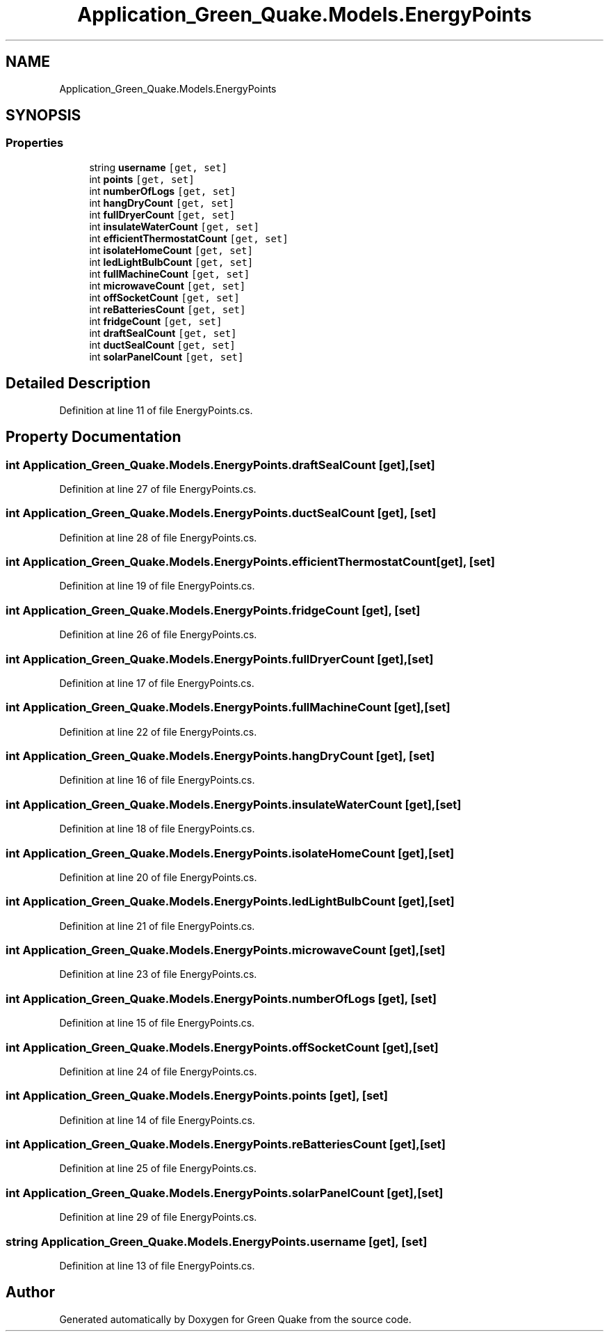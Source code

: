 .TH "Application_Green_Quake.Models.EnergyPoints" 3 "Thu Apr 29 2021" "Version 1.0" "Green Quake" \" -*- nroff -*-
.ad l
.nh
.SH NAME
Application_Green_Quake.Models.EnergyPoints
.SH SYNOPSIS
.br
.PP
.SS "Properties"

.in +1c
.ti -1c
.RI "string \fBusername\fP\fC [get, set]\fP"
.br
.ti -1c
.RI "int \fBpoints\fP\fC [get, set]\fP"
.br
.ti -1c
.RI "int \fBnumberOfLogs\fP\fC [get, set]\fP"
.br
.ti -1c
.RI "int \fBhangDryCount\fP\fC [get, set]\fP"
.br
.ti -1c
.RI "int \fBfullDryerCount\fP\fC [get, set]\fP"
.br
.ti -1c
.RI "int \fBinsulateWaterCount\fP\fC [get, set]\fP"
.br
.ti -1c
.RI "int \fBefficientThermostatCount\fP\fC [get, set]\fP"
.br
.ti -1c
.RI "int \fBisolateHomeCount\fP\fC [get, set]\fP"
.br
.ti -1c
.RI "int \fBledLightBulbCount\fP\fC [get, set]\fP"
.br
.ti -1c
.RI "int \fBfullMachineCount\fP\fC [get, set]\fP"
.br
.ti -1c
.RI "int \fBmicrowaveCount\fP\fC [get, set]\fP"
.br
.ti -1c
.RI "int \fBoffSocketCount\fP\fC [get, set]\fP"
.br
.ti -1c
.RI "int \fBreBatteriesCount\fP\fC [get, set]\fP"
.br
.ti -1c
.RI "int \fBfridgeCount\fP\fC [get, set]\fP"
.br
.ti -1c
.RI "int \fBdraftSealCount\fP\fC [get, set]\fP"
.br
.ti -1c
.RI "int \fBductSealCount\fP\fC [get, set]\fP"
.br
.ti -1c
.RI "int \fBsolarPanelCount\fP\fC [get, set]\fP"
.br
.in -1c
.SH "Detailed Description"
.PP 
Definition at line 11 of file EnergyPoints\&.cs\&.
.SH "Property Documentation"
.PP 
.SS "int Application_Green_Quake\&.Models\&.EnergyPoints\&.draftSealCount\fC [get]\fP, \fC [set]\fP"

.PP
Definition at line 27 of file EnergyPoints\&.cs\&.
.SS "int Application_Green_Quake\&.Models\&.EnergyPoints\&.ductSealCount\fC [get]\fP, \fC [set]\fP"

.PP
Definition at line 28 of file EnergyPoints\&.cs\&.
.SS "int Application_Green_Quake\&.Models\&.EnergyPoints\&.efficientThermostatCount\fC [get]\fP, \fC [set]\fP"

.PP
Definition at line 19 of file EnergyPoints\&.cs\&.
.SS "int Application_Green_Quake\&.Models\&.EnergyPoints\&.fridgeCount\fC [get]\fP, \fC [set]\fP"

.PP
Definition at line 26 of file EnergyPoints\&.cs\&.
.SS "int Application_Green_Quake\&.Models\&.EnergyPoints\&.fullDryerCount\fC [get]\fP, \fC [set]\fP"

.PP
Definition at line 17 of file EnergyPoints\&.cs\&.
.SS "int Application_Green_Quake\&.Models\&.EnergyPoints\&.fullMachineCount\fC [get]\fP, \fC [set]\fP"

.PP
Definition at line 22 of file EnergyPoints\&.cs\&.
.SS "int Application_Green_Quake\&.Models\&.EnergyPoints\&.hangDryCount\fC [get]\fP, \fC [set]\fP"

.PP
Definition at line 16 of file EnergyPoints\&.cs\&.
.SS "int Application_Green_Quake\&.Models\&.EnergyPoints\&.insulateWaterCount\fC [get]\fP, \fC [set]\fP"

.PP
Definition at line 18 of file EnergyPoints\&.cs\&.
.SS "int Application_Green_Quake\&.Models\&.EnergyPoints\&.isolateHomeCount\fC [get]\fP, \fC [set]\fP"

.PP
Definition at line 20 of file EnergyPoints\&.cs\&.
.SS "int Application_Green_Quake\&.Models\&.EnergyPoints\&.ledLightBulbCount\fC [get]\fP, \fC [set]\fP"

.PP
Definition at line 21 of file EnergyPoints\&.cs\&.
.SS "int Application_Green_Quake\&.Models\&.EnergyPoints\&.microwaveCount\fC [get]\fP, \fC [set]\fP"

.PP
Definition at line 23 of file EnergyPoints\&.cs\&.
.SS "int Application_Green_Quake\&.Models\&.EnergyPoints\&.numberOfLogs\fC [get]\fP, \fC [set]\fP"

.PP
Definition at line 15 of file EnergyPoints\&.cs\&.
.SS "int Application_Green_Quake\&.Models\&.EnergyPoints\&.offSocketCount\fC [get]\fP, \fC [set]\fP"

.PP
Definition at line 24 of file EnergyPoints\&.cs\&.
.SS "int Application_Green_Quake\&.Models\&.EnergyPoints\&.points\fC [get]\fP, \fC [set]\fP"

.PP
Definition at line 14 of file EnergyPoints\&.cs\&.
.SS "int Application_Green_Quake\&.Models\&.EnergyPoints\&.reBatteriesCount\fC [get]\fP, \fC [set]\fP"

.PP
Definition at line 25 of file EnergyPoints\&.cs\&.
.SS "int Application_Green_Quake\&.Models\&.EnergyPoints\&.solarPanelCount\fC [get]\fP, \fC [set]\fP"

.PP
Definition at line 29 of file EnergyPoints\&.cs\&.
.SS "string Application_Green_Quake\&.Models\&.EnergyPoints\&.username\fC [get]\fP, \fC [set]\fP"

.PP
Definition at line 13 of file EnergyPoints\&.cs\&.

.SH "Author"
.PP 
Generated automatically by Doxygen for Green Quake from the source code\&.
